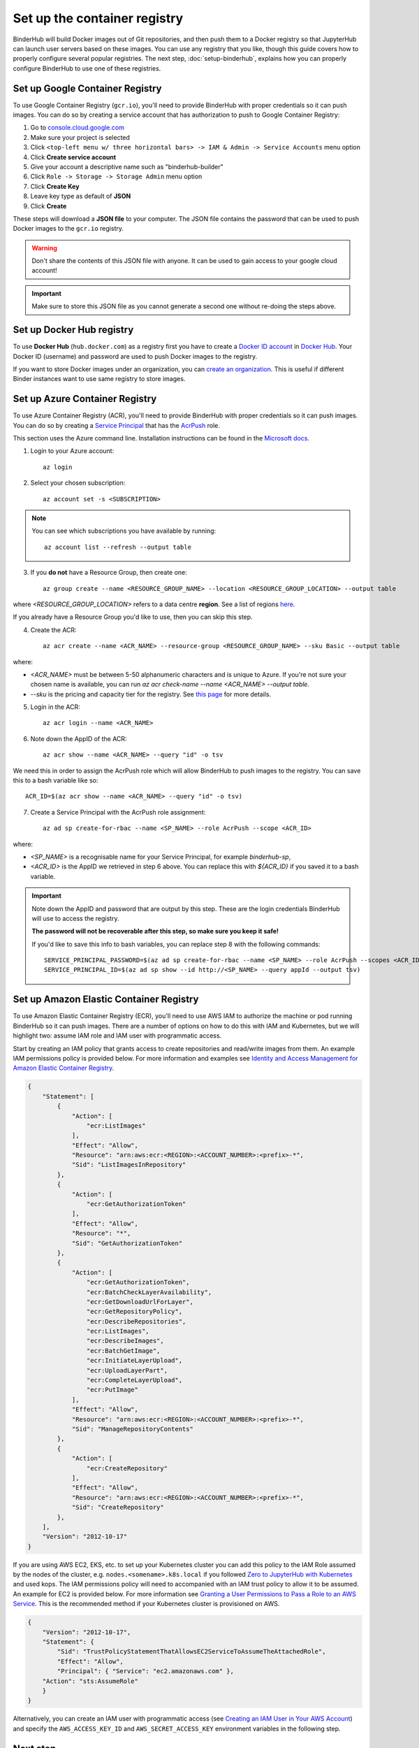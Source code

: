 .. _setup-registry:

Set up the container registry
=============================

BinderHub will build Docker images out of Git repositories, and then push
them to a Docker registry so that JupyterHub can launch user servers based
on these images. You can use any registry that
you like, though this guide covers how to properly configure several popular
registries. The next step, :doc:`setup-binderhub`, explains how you can 
properly configure BinderHub to use one of these registries.

.. _use-gcr:

Set up Google Container Registry
--------------------------------

To use Google Container Registry (``gcr.io``), you'll need to provide BinderHub
with proper credentials so it can push images. You can do so by creating a
service account that has authorization to push to Google Container Registry:

1. Go to `console.cloud.google.com`_
2. Make sure your project is selected
3. Click ``<top-left menu w/ three horizontal bars> -> IAM & Admin -> Service Accounts`` menu option
4. Click **Create service account**
5. Give your account a descriptive name such as "binderhub-builder"
6. Click ``Role -> Storage -> Storage Admin`` menu option
7. Click **Create Key**
8. Leave key type as default of **JSON**
9. Click **Create**

These steps will download a **JSON file** to your computer. The JSON file
contains the password that can be used to push Docker images to the ``gcr.io``
registry.

.. warning::

   Don't share the contents of this JSON file with anyone. It can be used to
   gain access to your google cloud account!

.. important::

   Make sure to store this JSON file as you cannot generate a second one
   without re-doing the steps above.

.. _use-docker-hub:

Set up Docker Hub registry
------------------------------

To use **Docker Hub** (``hub.docker.com``) as a registry first you have to create a
`Docker ID account <https://docs.docker.com/docker-id/>`_
in `Docker Hub <https://hub.docker.com/>`_. Your
Docker ID (username) and password are used to push Docker images to the registry.

If you want to store Docker images under an organization, you can
`create an organization <https://docs.docker.com/docker-hub/orgs/>`_.
This is useful if different Binder instances want to use same registry to store images.

.. _use-acr:

Set up Azure Container Registry
-------------------------------

To use Azure Container Registry (ACR), you'll need to provide BinderHub with proper credentials so it can push images.
You can do so by creating a `Service Principal <https://docs.microsoft.com/en-us/azure/active-directory/develop/app-objects-and-service-principals>`_ that has the `AcrPush <https://docs.microsoft.com/en-us/azure/role-based-access-control/built-in-roles#acrpush>`_ role.

This section uses the Azure command line.
Installation instructions can be found in the `Microsoft docs <https://docs.microsoft.com/en-us/cli/azure/install-azure-cli?view=azure-cli-latest>`_.

1. Login to your Azure account::

       az login

2. Select your chosen subscription::

       az account set -s <SUBSCRIPTION>

.. note::

   You can see which subscriptions you have available by running::

       az account list --refresh --output table

3. If you **do not** have a Resource Group, then create one::

       az group create --name <RESOURCE_GROUP_NAME> --location <RESOURCE_GROUP_LOCATION> --output table

where `<RESOURCE_GROUP_LOCATION>` refers to a data centre **region**.
See a list of regions `here <https://azure.microsoft.com/en-us/global-infrastructure/locations/>`_.

If you already have a Resource Group you'd like to use, then you can skip this step.

4. Create the ACR::

       az acr create --name <ACR_NAME> --resource-group <RESOURCE_GROUP_NAME> --sku Basic --output table

where:

* `<ACR_NAME>` must be between 5-50 alphanumeric characters and is unique to Azure.
  If you're not sure your chosen name is available, you can run `az acr check-name --name <ACR_NAME> --output table`.
* `--sku` is the pricing and capacity tier for the registry.
  See `this page <https://docs.microsoft.com/en-us/azure/container-registry/container-registry-skus>`_ for more details.

5. Login in the ACR::

       az acr login --name <ACR_NAME>

6. Note down the AppID of the ACR::

       az acr show --name <ACR_NAME> --query "id" -o tsv

We need this in order to assign the AcrPush role which will allow BinderHub to push images to the registry.
You can save this to a bash variable like so::

    ACR_ID=$(az acr show --name <ACR_NAME> --query "id" -o tsv)

7. Create a Service Principal with the AcrPush role assignment::

       az ad sp create-for-rbac --name <SP_NAME> --role AcrPush --scope <ACR_ID>

where:

* `<SP_NAME>` is a recognisable name for your Service Principal, for example `binderhub-sp`,
* `<ACR_ID>` is the AppID we retrieved in step 6 above.
  You can replace this with `${ACR_ID}` if you saved it to a bash variable.

.. important::

   Note down the AppID and password that are output by this step.
   These are the login credentials BinderHub will use to access the registry.

   **The password will not be recoverable after this step, so make sure you keep it safe!**

   If you'd like to save this info to bash variables, you can replace step 8 with the following commands::

       SERVICE_PRINCIPAL_PASSWORD=$(az ad sp create-for-rbac --name <SP_NAME> --role AcrPush --scopes <ACR_ID> --query password --output tsv)
       SERVICE_PRINCIPAL_ID=$(az ad sp show --id http://<SP_NAME> --query appId --output tsv)

.. _use-ecr:

Set up Amazon Elastic Container Registry
----------------------------------------

To use Amazon Elastic Container Registry (ECR), you'll need to use AWS IAM to
authorize the machine or pod running BinderHub so it can push images. There
are a number of options on how to do this with IAM and Kubernetes, but we
will highlight two: assume IAM role and IAM user with programmatic access.

Start by creating an IAM policy that grants access to create repositories and
read/write images from them. An example IAM permissions policy is provided
below. For more information and examples see `Identity and Access Management for Amazon Elastic Container Registry <https://docs.aws.amazon.com/AmazonECR/latest/userguide/security-iam.html>`_.

.. code-block:: json

        {
            "Statement": [
                {
                    "Action": [
                        "ecr:ListImages"
                    ],
                    "Effect": "Allow",
                    "Resource": "arn:aws:ecr:<REGION>:<ACCOUNT_NUMBER>:<prefix>-*",
                    "Sid": "ListImagesInRepository"
                },
                {
                    "Action": [
                        "ecr:GetAuthorizationToken"
                    ],
                    "Effect": "Allow",
                    "Resource": "*",
                    "Sid": "GetAuthorizationToken"
                },
                {
                    "Action": [
                        "ecr:GetAuthorizationToken",
                        "ecr:BatchCheckLayerAvailability",
                        "ecr:GetDownloadUrlForLayer",
                        "ecr:GetRepositoryPolicy",
                        "ecr:DescribeRepositories",
                        "ecr:ListImages",
                        "ecr:DescribeImages",
                        "ecr:BatchGetImage",
                        "ecr:InitiateLayerUpload",
                        "ecr:UploadLayerPart",
                        "ecr:CompleteLayerUpload",
                        "ecr:PutImage"
                    ],
                    "Effect": "Allow",
                    "Resource": "arn:aws:ecr:<REGION>:<ACCOUNT_NUMBER>:<prefix>-*",
                    "Sid": "ManageRepositoryContents"
                },
                {
                    "Action": [
                        "ecr:CreateRepository"
                    ],
                    "Effect": "Allow",
                    "Resource": "arn:aws:ecr:<REGION>:<ACCOUNT_NUMBER>:<prefix>-*",
                    "Sid": "CreateRepository"
                },
            ],
            "Version": "2012-10-17"
        }

If you are using AWS EC2, EKS, etc. to set up your Kubernetes cluster you can
add this policy to the IAM Role assumed by the nodes of the cluster, e.g.
``nodes.<somename>.k8s.local`` if you followed `Zero to JupyterHub with Kubernetes <https://zero-to-jupyterhub.readthedocs.io/>`_
and used kops. The IAM permissions policy will need to accompanied with an IAM
trust policy to allow it to be assumed. An example for EC2 is provided below.
For more information see `Granting a User Permissions to Pass a Role to an AWS Service <https://docs.aws.amazon.com/IAM/latest/UserGuide/id_roles_use_passrole.html>`_.
This is the recommended method if your Kubernetes cluster is provisioned on
AWS.

.. code-block:: json

        {
            "Version": "2012-10-17",
            "Statement": {
                "Sid": "TrustPolicyStatementThatAllowsEC2ServiceToAssumeTheAttachedRole",
                "Effect": "Allow",
                "Principal": { "Service": "ec2.amazonaws.com" },
            "Action": "sts:AssumeRole"
            }
        }

Alternatively, you can create an IAM user with programmatic access (see
`Creating an IAM User in Your AWS Account <https://docs.aws.amazon.com/IAM/latest/UserGuide/id_users_create.html>`_)
and specify the ``AWS_ACCESS_KEY_ID`` and ``AWS_SECRET_ACCESS_KEY`` environment
variables in the following step.

Next step
---------

Now that our cloud resources are set up, it's time to :doc:`setup-binderhub`.

.. _console.cloud.google.com: http://console.cloud.google.com
